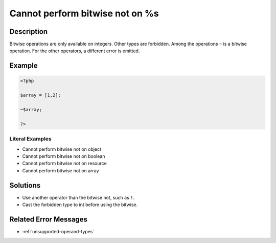 .. _cannot-perform-bitwise-not-on-%s:

Cannot perform bitwise not on %s
--------------------------------
 
.. meta::
	:description:
		Cannot perform bitwise not on %s: Bitwise operations are only available on integers.
	:og:image: https://php-changed-behaviors.readthedocs.io/en/latest/_static/logo.png
	:og:type: article
	:og:title: Cannot perform bitwise not on %s
	:og:description: Bitwise operations are only available on integers
	:og:url: https://php-errors.readthedocs.io/en/latest/messages/cannot-perform-bitwise-not-on-%25s.html
	:og:locale: en
	:twitter:card: summary_large_image
	:twitter:site: @exakat
	:twitter:title: Cannot perform bitwise not on %s
	:twitter:description: Cannot perform bitwise not on %s: Bitwise operations are only available on integers
	:twitter:creator: @exakat
	:twitter:image:src: https://php-changed-behaviors.readthedocs.io/en/latest/_static/logo.png

.. raw:: html

	<script type="application/ld+json">{"@context":"https:\/\/schema.org","@graph":[{"@type":"WebPage","@id":"https:\/\/php-errors.readthedocs.io\/en\/latest\/tips\/cannot-perform-bitwise-not-on-%s.html","url":"https:\/\/php-errors.readthedocs.io\/en\/latest\/tips\/cannot-perform-bitwise-not-on-%s.html","name":"Cannot perform bitwise not on %s","isPartOf":{"@id":"https:\/\/www.exakat.io\/"},"datePublished":"Tue, 03 Dec 2024 20:51:57 +0000","dateModified":"Tue, 03 Dec 2024 20:51:57 +0000","description":"Bitwise operations are only available on integers","inLanguage":"en-US","potentialAction":[{"@type":"ReadAction","target":["https:\/\/php-tips.readthedocs.io\/en\/latest\/tips\/cannot-perform-bitwise-not-on-%s.html"]}]},{"@type":"WebSite","@id":"https:\/\/www.exakat.io\/","url":"https:\/\/www.exakat.io\/","name":"Exakat","description":"Smart PHP static analysis","inLanguage":"en-US"}]}</script>

Description
___________
 
Bitwise operations are only available on integers. Other types are forbidden. Among the operations ``~`` is a bitwise operation. For the other operators, a different error is emitted.

Example
_______

.. code-block:: php

   <?php
   
   $array = [1,2];
   
   ~$array;
   
   ?>


Literal Examples
****************
+ Cannot perform bitwise not on object
+ Cannot perform bitwise not on boolean
+ Cannot perform bitwise not on resource
+ Cannot perform bitwise not on array

Solutions
_________

+ Use another operator than the bitwise not, such as ``!``.
+ Cast the forbidden type to int before using the bitwise.

Related Error Messages
______________________

+ :ref:`unsupported-operand-types`
